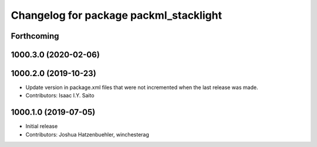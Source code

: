 ^^^^^^^^^^^^^^^^^^^^^^^^^^^^^^^^^^^^^^^
Changelog for package packml_stacklight
^^^^^^^^^^^^^^^^^^^^^^^^^^^^^^^^^^^^^^^

Forthcoming
-----------

1000.3.0 (2020-02-06)
---------------------

1000.2.0 (2019-10-23)
---------------------
* Update version in package.xml files that were not incremented when the last release was made.
* Contributors: Isaac I.Y. Saito

1000.1.0 (2019-07-05)
---------------------
* Initial release
* Contributors: Joshua Hatzenbuehler, winchesterag
